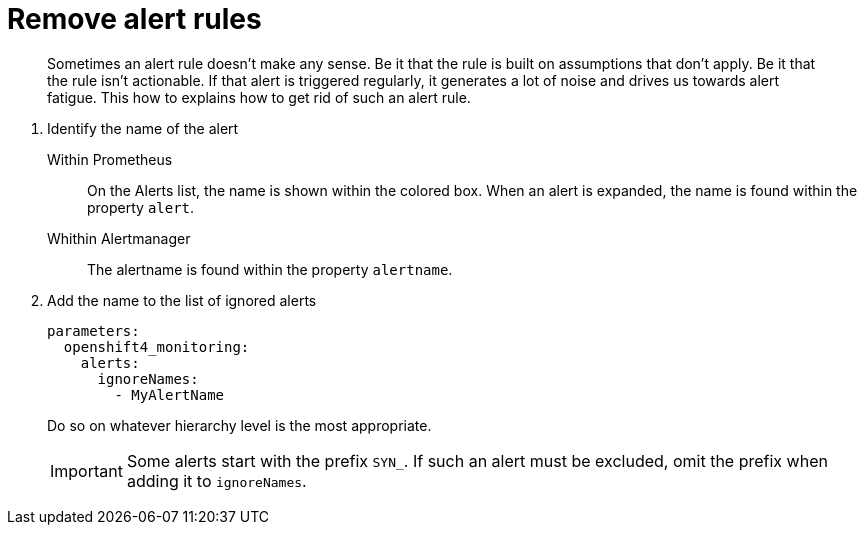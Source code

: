 = Remove alert rules

[abstract]
Sometimes an alert rule doesn't make any sense.
Be it that the rule is built on assumptions that don't apply.
Be it that the rule isn't actionable.
If that alert is triggered regularly, it generates a lot of noise and drives us towards alert fatigue.
This how to explains how to get rid of such an alert rule.

1. Identify the name of the alert

   Within Prometheus::
     On the Alerts list, the name is shown within the colored box.
     When an alert is expanded, the name is found within the property `alert`.

   Whithin Alertmanager::
     The alertname is found within the property `alertname`.

2. Add the name to the list of ignored alerts
+
[source,yaml]
----
parameters:
  openshift4_monitoring:
    alerts:
      ignoreNames:
        - MyAlertName
----
+
Do so on whatever hierarchy level is the most appropriate.
+
[IMPORTANT]
====
Some alerts start with the prefix `SYN_`.
If such an alert must be excluded, omit the prefix when adding it to `ignoreNames`.
====
